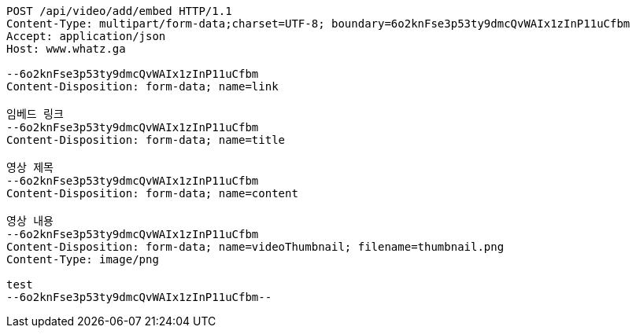 [source,http,options="nowrap"]
----
POST /api/video/add/embed HTTP/1.1
Content-Type: multipart/form-data;charset=UTF-8; boundary=6o2knFse3p53ty9dmcQvWAIx1zInP11uCfbm
Accept: application/json
Host: www.whatz.ga

--6o2knFse3p53ty9dmcQvWAIx1zInP11uCfbm
Content-Disposition: form-data; name=link

임베드 링크
--6o2knFse3p53ty9dmcQvWAIx1zInP11uCfbm
Content-Disposition: form-data; name=title

영상 제목
--6o2knFse3p53ty9dmcQvWAIx1zInP11uCfbm
Content-Disposition: form-data; name=content

영상 내용
--6o2knFse3p53ty9dmcQvWAIx1zInP11uCfbm
Content-Disposition: form-data; name=videoThumbnail; filename=thumbnail.png
Content-Type: image/png

test
--6o2knFse3p53ty9dmcQvWAIx1zInP11uCfbm--
----